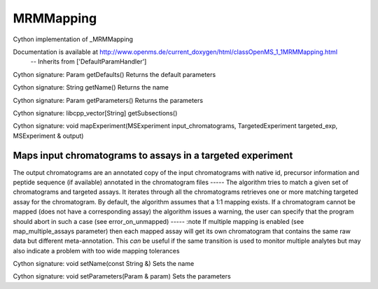 MRMMapping
==========

.. py:class:: MRMMapping


   Bases: :py:class:`object`


Cython implementation of _MRMMapping


Documentation is available at http://www.openms.de/current_doxygen/html/classOpenMS_1_1MRMMapping.html
 -- Inherits from ['DefaultParamHandler']




.. py:method:: MRMMapping.getDefaults


Cython signature: Param getDefaults()
Returns the default parameters




.. py:method:: MRMMapping.getName


Cython signature: String getName()
Returns the name




.. py:method:: MRMMapping.getParameters


Cython signature: Param getParameters()
Returns the parameters




.. py:method:: MRMMapping.getSubsections


Cython signature: libcpp_vector[String] getSubsections()




.. py:method:: MRMMapping.mapExperiment


Cython signature: void mapExperiment(MSExperiment input_chromatograms, TargetedExperiment targeted_exp, MSExperiment & output)


Maps input chromatograms to assays in a targeted experiment
-----
The output chromatograms are an annotated copy of the input chromatograms
with native id, precursor information and peptide sequence (if available)
annotated in the chromatogram files
-----
The algorithm tries to match a given set of chromatograms and targeted
assays. It iterates through all the chromatograms retrieves one or more
matching targeted assay for the chromatogram. By default, the algorithm
assumes that a 1:1 mapping exists. If a chromatogram cannot be mapped
(does not have a corresponding assay) the algorithm issues a warning, the
user can specify that the program should abort in such a case (see
error_on_unmapped)
-----
:note If multiple mapping is enabled (see map_multiple_assays parameter)
then each mapped assay will get its own chromatogram that contains the
same raw data but different meta-annotation. This *can* be useful if the
same transition is used to monitor multiple analytes but may also
indicate a problem with too wide mapping tolerances




.. py:method:: MRMMapping.setName


Cython signature: void setName(const String &)
Sets the name




.. py:method:: MRMMapping.setParameters


Cython signature: void setParameters(Param & param)
Sets the parameters




